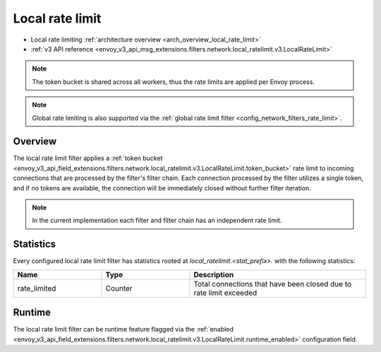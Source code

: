 .. _config_network_filters_local_rate_limit:

Local rate limit
================

* Local rate limiting :ref:`architecture overview <arch_overview_local_rate_limit>`
* :ref:`v3 API reference
  <envoy_v3_api_msg_extensions.filters.network.local_ratelimit.v3.LocalRateLimit>`

.. note::
  The token bucket is shared across all workers, thus the rate limits are applied per Envoy process.

.. note::
  Global rate limiting is also supported via the :ref:`global rate limit filter
  <config_network_filters_rate_limit>`.

Overview
--------

The local rate limit filter applies a :ref:`token bucket
<envoy_v3_api_field_extensions.filters.network.local_ratelimit.v3.LocalRateLimit.token_bucket>` rate
limit to incoming connections that are processed by the filter's filter chain. Each connection
processed by the filter utilizes a single token, and if no tokens are available, the connection will
be immediately closed without further filter iteration.

.. note::
  In the current implementation each filter and filter chain has an independent rate limit.

.. _config_network_filters_local_rate_limit_stats:

Statistics
----------

Every configured local rate limit filter has statistics rooted at *local_ratelimit.<stat_prefix>.*
with the following statistics:

.. csv-table::
  :header: Name, Type, Description
  :widths: 1, 1, 2

  rate_limited, Counter, Total connections that have been closed due to rate limit exceeded

Runtime
-------

The local rate limit filter can be runtime feature flagged via the :ref:`enabled
<envoy_v3_api_field_extensions.filters.network.local_ratelimit.v3.LocalRateLimit.runtime_enabled>`
configuration field.
